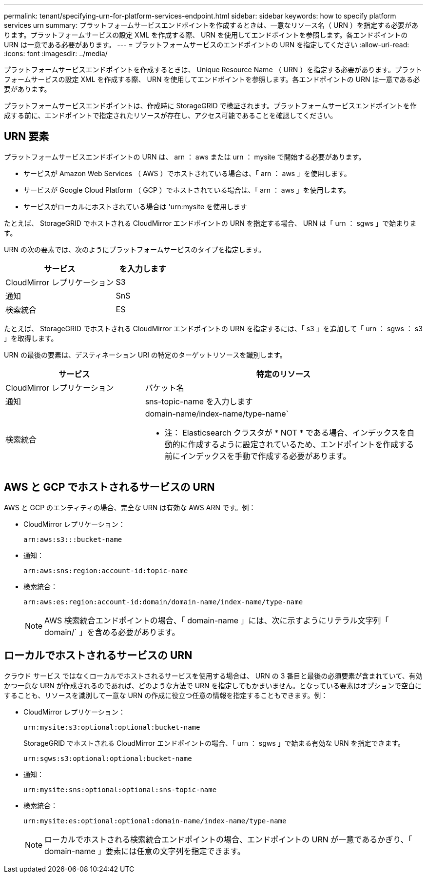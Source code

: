 ---
permalink: tenant/specifying-urn-for-platform-services-endpoint.html 
sidebar: sidebar 
keywords: how to specify platform services urn 
summary: プラットフォームサービスエンドポイントを作成するときは、一意なリソース名（ URN ）を指定する必要があります。プラットフォームサービスの設定 XML を作成する際、 URN を使用してエンドポイントを参照します。各エンドポイントの URN は一意である必要があります。 
---
= プラットフォームサービスのエンドポイントの URN を指定してください
:allow-uri-read: 
:icons: font
:imagesdir: ../media/


[role="lead"]
プラットフォームサービスエンドポイントを作成するときは、 Unique Resource Name （ URN ）を指定する必要があります。プラットフォームサービスの設定 XML を作成する際、 URN を使用してエンドポイントを参照します。各エンドポイントの URN は一意である必要があります。

プラットフォームサービスエンドポイントは、作成時に StorageGRID で検証されます。プラットフォームサービスエンドポイントを作成する前に、エンドポイントで指定されたリソースが存在し、アクセス可能であることを確認してください。



== URN 要素

プラットフォームサービスエンドポイントの URN は、 arn ： aws または urn ： mysite で開始する必要があります。

* サービスが Amazon Web Services （ AWS ）でホストされている場合は、「 arn ： aws 」を使用します。
* サービスが Google Cloud Platform （ GCP ）でホストされている場合は、「 arn ： aws 」を使用します。
* サービスがローカルにホストされている場合は 'urn:mysite を使用します


たとえば、 StorageGRID でホストされる CloudMirror エンドポイントの URN を指定する場合、 URN は「 urn ： sgws 」で始まります。

URN の次の要素では、次のようにプラットフォームサービスのタイプを指定します。

[cols="2a,1a"]
|===
| サービス | を入力します 


 a| 
CloudMirror レプリケーション
| S3 


 a| 
通知
| SnS 


 a| 
検索統合
| ES 
|===
たとえば、 StorageGRID でホストされる CloudMirror エンドポイントの URN を指定するには、「 s3 」を追加して「 urn ： sgws ： s3 」を取得します。

URN の最後の要素は、デスティネーション URI の特定のターゲットリソースを識別します。

[cols="1a,2a"]
|===
| サービス | 特定のリソース 


 a| 
CloudMirror レプリケーション
| バケット名 


 a| 
通知
| sns-topic-name を入力します 


 a| 
検索統合
 a| 
domain-name/index-name/type-name`

* 注： Elasticsearch クラスタが * NOT * である場合、インデックスを自動的に作成するように設定されているため、エンドポイントを作成する前にインデックスを手動で作成する必要があります。

|===


== AWS と GCP でホストされるサービスの URN

AWS と GCP のエンティティの場合、完全な URN は有効な AWS ARN です。例：

* CloudMirror レプリケーション：
+
[listing]
----
arn:aws:s3:::bucket-name
----
* 通知：
+
[listing]
----
arn:aws:sns:region:account-id:topic-name
----
* 検索統合：
+
[listing]
----
arn:aws:es:region:account-id:domain/domain-name/index-name/type-name
----
+

NOTE: AWS 検索統合エンドポイントの場合、「 domain-name 」には、次に示すようにリテラル文字列「 domain/` 」を含める必要があります。





== ローカルでホストされるサービスの URN

クラウド サービス ではなくローカルでホストされるサービスを使用する場合は、 URN の 3 番目と最後の必須要素が含まれていて、有効かつ一意な URN が作成されるのであれば、どのような方法で URN を指定してもかまいません。となっている要素はオプションで空白にすることも、リソースを識別して一意な URN の作成に役立つ任意の情報を指定することもできます。例：

* CloudMirror レプリケーション：
+
[listing]
----
urn:mysite:s3:optional:optional:bucket-name
----
+
StorageGRID でホストされる CloudMirror エンドポイントの場合、「 urn ： sgws 」で始まる有効な URN を指定できます。

+
[listing]
----
urn:sgws:s3:optional:optional:bucket-name
----
* 通知：
+
[listing]
----
urn:mysite:sns:optional:optional:sns-topic-name
----
* 検索統合：
+
[listing]
----
urn:mysite:es:optional:optional:domain-name/index-name/type-name
----
+

NOTE: ローカルでホストされる検索統合エンドポイントの場合、エンドポイントの URN が一意であるかぎり、「 domain-name 」要素には任意の文字列を指定できます。


